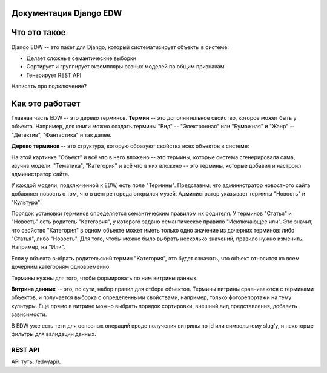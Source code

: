 .. Django EDW documentation master file, created by
   sphinx-quickstart on Tue Feb 12 15:09:42 2019.
   You can adapt this file completely to your liking, but it should at least
   contain the root `toctree` directive.

Документация Django EDW
=======================


Что это такое
=============

Django EDW -- это пакет для Django, который систематизирует объекты в системе:

- Делает сложные семантические выборки
- Сортирует и группирует экземпляры разных моделей по общим признакам
- Генерирует REST API


Написать про подключение?

Как это работает
================

Главная часть EDW -- это дерево терминов. **Термин** -- это дополнительное свойство, которое может быть у объекта. Например, для книги можно создать термины "Вид" -- "Электронная" или "Бумажная" и "Жанр" -- "Детектив", "Фантастика" и так далее. 

**Дерево терминов** -- это структура, которую образуют свойства всех объектов в системе:

.. image:: images/create-term-tree.png

На этой картинке "Объект" и всё что в него вложено -- это термины, которые система сгенерировала сама, изучив модели. "Тематика", "Категория" и всё что в них вложено -- это термины, которые добавил и настроил администратор сайта.
    
У каждой модели, подключенной к EDW, есть поле "Термины". Представим, что администратор новостного сайта добавляет новость о том, что в центре города открылся музей. Администратор указывает термины "Новость" и "Культура":

.. image:: images/filled-terms-field.png

Порядок установки терминов определяется семантическим правилом их родителя. У терминов "Статья" и "Новость" есть родитель "Категория", у которого задано семантическое правило "Исключающее или". Это значит, что свойство "Категория" в одном объекте может иметь только одно значение из дочерних терминов: либо "Статья", либо "Новость". Для того, чтобы можно было выбрать несколько значений, правило нужно изменить. Например, на "Или".

Если у объекта выбрать родительский термин "Категория", это будет означать, что объект относится ко всем дочерним категориям одновременно.

Термины нужны для того, чтобы формировать по ним витрины данных.

**Витрина данных** -- это, по сути, набор правил для отбора объектов. Термины витрины сравниваются с терминами объектов, и получается выборка с определенными свойствами, например, только фоторепортажи на тему культуры. Ещё прямо в витрине можно выбрать порядок сортировки, внешний вид представления, добавить зависимости. 

В EDW уже есть теги для основных операций вроде получения витрины по id или символьному slug'у, и некоторые фильтры для валидации данных. 


REST API
---------------

API туть: /edw/api/. 
